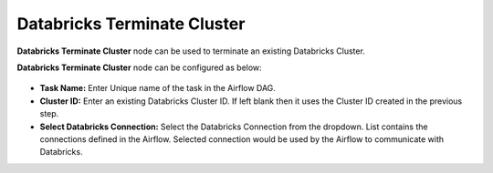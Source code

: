 Databricks Terminate Cluster
=========
**Databricks Terminate Cluster** node can be used to terminate an existing Databricks Cluster.

**Databricks Terminate Cluster** node can be configured as below:

.. figure:: ../../../_assets/user-guide/pipeline/db-terminatecluster.png
   :alt: Pipeline
   :width: 70%
   
*   **Task Name:** Enter Unique name of the task in the Airflow DAG.
*   **Cluster ID:** Enter an existing Databricks Cluster ID. If left blank then it uses the Cluster ID created in the previous step.
*   **Select Databricks Connection:** Select the Databricks Connection from the dropdown. List contains the connections defined in the Airflow. Selected connection would be used by the Airflow to communicate with Databricks.
